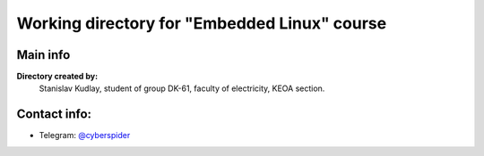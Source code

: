 ﻿=======================================================================
Working directory for "Еmbedded Linux" course 
=======================================================================

Main info
------------------

**Directory created by:** 
  Stanislav Kudlay,
  student of group DK-61,
  faculty of electricity,
  KEOA section.

Contact info:
--------------

* Telegram: `@cyberspider <https://tg.me/cyberspider>`__
